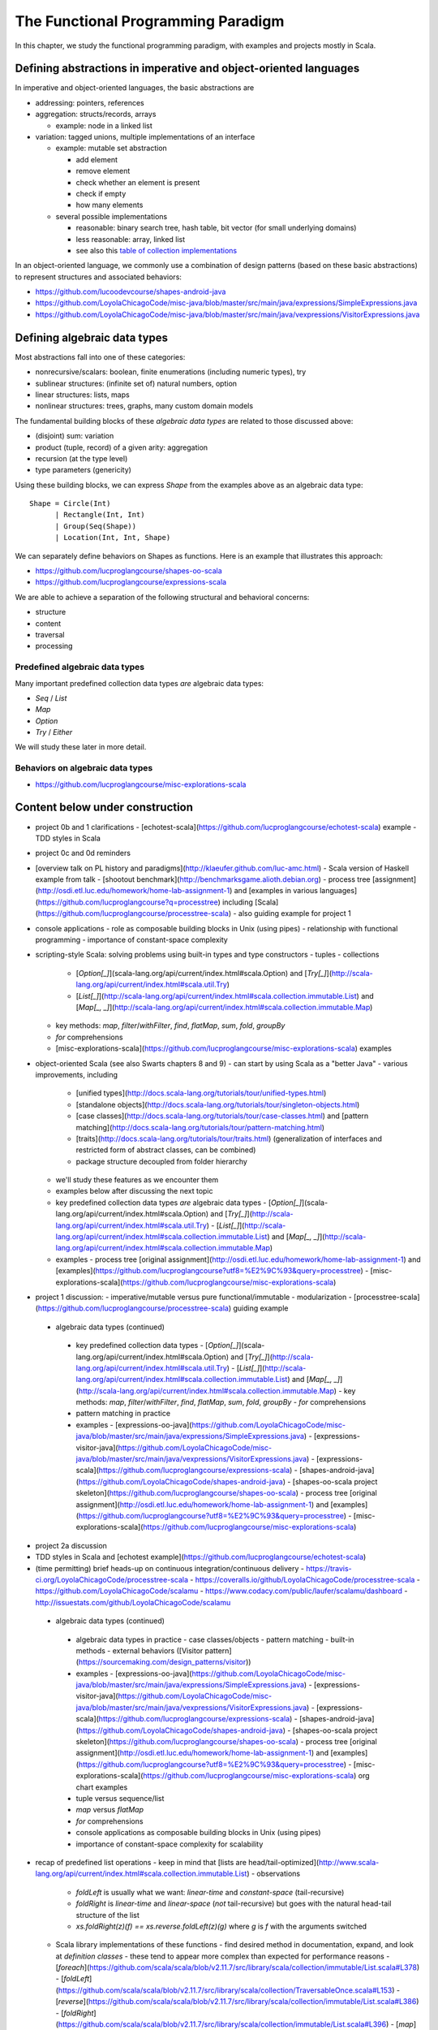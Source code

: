 The Functional Programming Paradigm
-----------------------------------

In this chapter, we study the functional programming paradigm, with examples and projects mostly in Scala.


Defining abstractions in imperative and object-oriented languages
~~~~~~~~~~~~~~~~~~~~~~~~~~~~~~~~~~~~~~~~~~~~~~~~~~~~~~~~~~~~~~~~~

In imperative and object-oriented languages, the basic abstractions are

- addressing: pointers, references
- aggregation: structs/records, arrays

  - example: node in a linked list

- variation: tagged unions, multiple implementations of an interface

  - example: mutable set abstraction

    - add element
    - remove element
    - check whether an element is present
    - check if empty
    - how many elements
  - several possible implementations

    - reasonable: binary search tree, hash table, bit vector (for small underlying domains)
    - less reasonable: array, linked list
    - see also this `table of collection implementations <http://docs.oracle.com/javase/tutorial/collections/implementations>`_

In an object-oriented language, we commonly use a combination of design patterns (based on these basic abstractions) to represent structures and associated behaviors:

- https://github.com/lucoodevcourse/shapes-android-java 
- https://github.com/LoyolaChicagoCode/misc-java/blob/master/src/main/java/expressions/SimpleExpressions.java
- https://github.com/LoyolaChicagoCode/misc-java/blob/master/src/main/java/vexpressions/VisitorExpressions.java


Defining algebraic data types
~~~~~~~~~~~~~~~~~~~~~~~~~~~~~

Most abstractions fall into one of these categories:

- nonrecursive/scalars: boolean, finite enumerations (including numeric types), try
- sublinear structures: (infinite set of) natural numbers, option
- linear structures: lists, maps
- nonlinear structures: trees, graphs, many custom domain models

The fundamental building blocks of these *algebraic data types* are related to those discussed above:

- (disjoint) sum: variation
- product (tuple, record) of a given arity: aggregation
- recursion (at the type level)
- type parameters (genericity)

Using these building blocks, we can express `Shape` from the examples above as an algebraic data type::

        Shape = Circle(Int)
              | Rectangle(Int, Int)
              | Group(Seq(Shape))
              | Location(Int, Int, Shape)

We can separately define behaviors on Shapes as functions. Here is an example that illustrates this approach:

- https://github.com/lucproglangcourse/shapes-oo-scala 
- https://github.com/lucproglangcourse/expressions-scala 


We are able to achieve a separation of the following structural and behavioral concerns:

- structure
- content
- traversal
- processing


Predefined algebraic data types
```````````````````````````````

Many important predefined collection data types *are* algebraic data types:

- `Seq` / `List`
- `Map`
- `Option`
- `Try` / `Either`

We will study these later in more detail.

  
Behaviors on algebraic data types
`````````````````````````````````

- https://github.com/lucproglangcourse/misc-explorations-scala 
  
  

Content below under construction
~~~~~~~~~~~~~~~~~~~~~~~~~~~~~~~~


- project 0b and 1 clarifications 
  - [echotest-scala](https://github.com/lucproglangcourse/echotest-scala) example
  - TDD styles in Scala
- project 0c and 0d reminders
- [overview talk on PL history and paradigms](http://klaeufer.github.com/luc-amc.html)
  - Scala version of Haskell example from talk
  - [shootout benchmark](http://benchmarksgame.alioth.debian.org)
  - process tree [assignment](http://osdi.etl.luc.edu/homework/home-lab-assignment-1) and [examples in various languages](https://github.com/lucproglangcourse?q=processtree) including [Scala](https://github.com/lucproglangcourse/processtree-scala) - also guiding example for project 1
- console applications
  - role as composable building blocks in Unix (using pipes)
  - relationship with functional programming
  - importance of constant-space complexity
- scripting-style Scala: solving problems using built-in types and type constructors
  - tuples
  - collections
    - [`Option[_]`](scala-lang.org/api/current/index.html#scala.Option) and [`Try[_]`](http://scala-lang.org/api/current/index.html#scala.util.Try)
    - [`List[_]`](http://scala-lang.org/api/current/index.html#scala.collection.immutable.List) and [`Map[_, _]`](http://scala-lang.org/api/current/index.html#scala.collection.immutable.Map)
  - key methods: `map`, `filter`/`withFilter`, `find`, `flatMap`, `sum`, `fold`, `groupBy`
  - `for` comprehensions
  - [misc-explorations-scala](https://github.com/lucproglangcourse/misc-explorations-scala) examples


- object-oriented Scala (see also Swarts chapters 8 and 9)
  - can start by using Scala as a "better Java"
  - various improvements, including
    - [unified types](http://docs.scala-lang.org/tutorials/tour/unified-types.html)
    - [standalone objects](http://docs.scala-lang.org/tutorials/tour/singleton-objects.html)
    - [case classes](http://docs.scala-lang.org/tutorials/tour/case-classes.html) and [pattern matching](http://docs.scala-lang.org/tutorials/tour/pattern-matching.html)
    - [traits](http://docs.scala-lang.org/tutorials/tour/traits.html) (generalization of interfaces and restricted form of abstract classes, can be combined)
    - package structure decoupled from folder hierarchy
  - we'll study these features as we encounter them
  - examples below after discussing the next topic


  - key predefined collection data types *are* algebraic data types 
    - [`Option[_]`](scala-lang.org/api/current/index.html#scala.Option) and [`Try[_]`](http://scala-lang.org/api/current/index.html#scala.util.Try)
    - [`List[_]`](http://scala-lang.org/api/current/index.html#scala.collection.immutable.List) and [`Map[_, _]`](http://scala-lang.org/api/current/index.html#scala.collection.immutable.Map)
  - examples
    - process tree [original assignment](http://osdi.etl.luc.edu/homework/home-lab-assignment-1) and [examples](https://github.com/lucproglangcourse?utf8=%E2%9C%93&query=processtree)
    - [misc-explorations-scala](https://github.com/lucproglangcourse/misc-explorations-scala)
- project 1 discussion: 
  - imperative/mutable versus pure functional/immutable
  - modularization 
  - [processtree-scala](https://github.com/lucproglangcourse/processtree-scala) guiding example


 - algebraic data types (continued)
  - key predefined collection data types
    - [`Option[\_]`](scala-lang.org/api/current/index.html#scala.Option) and [`Try[_]`](http://scala-lang.org/api/current/index.html#scala.util.Try)
    - [`List[\_]`](http://scala-lang.org/api/current/index.html#scala.collection.immutable.List) and [`Map[\_, \_]`](http://scala-lang.org/api/current/index.html#scala.collection.immutable.Map)
    - key methods: `map`, `filter`/`withFilter`, `find`, `flatMap`, `sum`, `fold`, `groupBy`
    - `for` comprehensions
  - pattern matching in practice
  - examples
    - [expressions-oo-java](https://github.com/LoyolaChicagoCode/misc-java/blob/master/src/main/java/expressions/SimpleExpressions.java)
    - [expressions-visitor-java](https://github.com/LoyolaChicagoCode/misc-java/blob/master/src/main/java/vexpressions/VisitorExpressions.java)
    - [expressions-scala](https://github.com/lucproglangcourse/expressions-scala)
    - [shapes-android-java](https://github.com/LoyolaChicagoCode/shapes-android-java)
    - [shapes-oo-scala project skeleton](https://github.com/lucproglangcourse/shapes-oo-scala)
    - process tree [original assignment](http://osdi.etl.luc.edu/homework/home-lab-assignment-1) and [examples](https://github.com/lucproglangcourse?utf8=%E2%9C%93&query=processtree)
    - [misc-explorations-scala](https://github.com/lucproglangcourse/misc-explorations-scala)
- project 2a discussion
- TDD styles in Scala and [echotest example](https://github.com/lucproglangcourse/echotest-scala) 

- (time permitting) brief heads-up on continuous integration/continuous delivery
  - https://travis-ci.org/LoyolaChicagoCode/processtree-scala
  - https://coveralls.io/github/LoyolaChicagoCode/processtree-scala
  - https://github.com/LoyolaChicagoCode/scalamu
  - https://www.codacy.com/public/laufer/scalamu/dashboard
  - http://issuestats.com/github/LoyolaChicagoCode/scalamu



 - algebraic data types (continued)
  - algebraic data types in practice
    - case classes/objects
    - pattern matching
    - built-in methods
    - external behaviors ([Visitor pattern](https://sourcemaking.com/design_patterns/visitor))
  - examples
    - [expressions-oo-java](https://github.com/LoyolaChicagoCode/misc-java/blob/master/src/main/java/expressions/SimpleExpressions.java)
    - [expressions-visitor-java](https://github.com/LoyolaChicagoCode/misc-java/blob/master/src/main/java/vexpressions/VisitorExpressions.java)
    - [expressions-scala](https://github.com/lucproglangcourse/expressions-scala)
    - [shapes-android-java](https://github.com/LoyolaChicagoCode/shapes-android-java)
    - [shapes-oo-scala project skeleton](https://github.com/lucproglangcourse/shapes-oo-scala)
    - process tree [original assignment](http://osdi.etl.luc.edu/homework/home-lab-assignment-1) and [examples](https://github.com/lucproglangcourse?utf8=%E2%9C%93&query=processtree)
    - [misc-explorations-scala](https://github.com/lucproglangcourse/misc-explorations-scala) org chart examples


  - tuple versus sequence/list
  - `map` versus `flatMap`
  - `for` comprehensions
  - console applications as composable building blocks in Unix (using pipes)
  - importance of constant-space complexity for scalability

- recap of predefined list operations
  - keep in mind that [lists are head/tail-optimized](http://www.scala-lang.org/api/current/index.html#scala.collection.immutable.List)
  - observations
    - `foldLeft` is usually what we want: *linear-time* and *constant-space* (tail-recursive)
    - `foldRight` is *linear-time* and *linear-space* (*not* tail-recursive) but goes with the natural head-tail structure of the list
    - `xs.foldRight(z)(f) == xs.reverse.foldLeft(z)(g)` where `g` is `f` with the arguments switched
  - Scala library implementations of these functions 
    - find desired method in documentation, expand, and look at *definition classes*
    - these tend to appear more complex than expected for performance reasons
    - [`foreach`](https://github.com/scala/scala/blob/v2.11.7/src/library/scala/collection/immutable/List.scala#L378)
    - [`foldLeft`](https://github.com/scala/scala/blob/v2.11.7/src/library/scala/collection/TraversableOnce.scala#L153)
    - [`reverse`](https://github.com/scala/scala/blob/v2.11.7/src/library/scala/collection/immutable/List.scala#L386)
    - [`foldRight`](https://github.com/scala/scala/blob/v2.11.7/src/library/scala/collection/immutable/List.scala#L396)
    - [`map`](https://github.com/scala/scala/blob/v2.11.7/src/library/scala/collection/immutable/List.scala#L270)
    - [`length`](https://github.com/scala/scala/blob/v2.11.7/src/library/scala/collection/LinearSeqOptimized.scala#L49)
  - *challenge*: can we write (efficiently or not)
    - `length`, `sum`, `reverse`, `filter`, `find`, `map` as fold?
    - fold as `map`?!?
  - efficiency considerations in more detail -> next week
    - [space complexity, tail recursion, and accumulators](http://blog.emielhollander.nl/tail-recursion-and-the-accumulator-in-scala/)
    - [tail recursion, trampolines, and continuations](http://blog.richdougherty.com/2009/04/tail-calls-tailrec-and-trampolines.html) (advanced) 
  - observations
    - *fold* handles the *traversal* concern and separates it from the *processing* concern (goes a step further than the visitor pattern)
    - domain and codomain of *fold*?
    - domain and codomain of *map*?

- writing our own (recursive) functions on options, lists, streams, and other algebraic data types -> next week
  - examples
    - [factorial](https://github.com/LoyolaChicagoCode/misc-explorations-scala/blob/master/factorial.sc)
    - [functions on lists](https://github.com/LoyolaChicagoCode/misc-explorations-scala/blob/master/functionsOnLists.sc)
    - [functions on streams](https://github.com/lucproglangcourse/misc-explorations-scala/blob/master/functionsOnStreams.sc)
    - [functions on simple natural numbers](https://github.com/lucproglangcourse/misc-explorations-scala/blob/master/nat.sc)
    - [expressions-scala](https://github.com/lucproglangcourse/expressions-scala)
  - observations
    - the `Y`-combinator handles the *recursion* concern *for behaviors* and separates it from the concern of what should happen in each step of the recursion

- formalizing algebraic data types as initial F-algebras
  - concepts -> next week
    - [(endo)functor](https://hseeberger.wordpress.com/2010/11/25/introduction-to-category-theory-in-scala)
    - [F-algebra](https://www.fpcomplete.com/user/bartosz/understanding-algebras)
    - fold = catamorphism
    - the `µ`-combinator handles the *recursion* concern *for structures* and separates it from the nature of the structure itself
    - F-coalgebra
    - unfold = anamorphism
  - practical applications -> next week
  - examples
    - [expressions-scala](https://github.com/lucproglangcourse/expressions-scala) versus [expressions-algebraic-scala](https://github.com/lucproglangcourse/expressions-algebraic-scala)
    - [Scalaµ library](https://github.com/lucproglangcourse/scalamu) and [examples](https://github.com/lucproglangcourse/scalamu/examples)

- project 2b discussion

(time permitting) 

- TDD styles in Scala and [echotest example](https://github.com/lucproglangcourse/echotest-scala) 
- brief heads-up on continuous integration/continuous delivery -> probably next week
  - https://travis-ci.org/LoyolaChicagoCode/processtree-scala
  - https://coveralls.io/github/LoyolaChicagoCode/processtree-scala
  - https://github.com/LoyolaChicagoCode/scalamu
  - https://www.codacy.com/public/laufer/scalamu/dashboard
  - http://issuestats.com/github/LoyolaChicagoCode/scalamu

# References

- [Understanding F-Algebras](https://www.fpcomplete.com/user/bartosz/understanding-algebras)
- [Gibbons](https://www.cs.ox.ac.uk/jeremy.gibbons/publications/origami.pdf) (advanced)
- [Oliveira & Cook](http://www.cs.utexas.edu/~wcook/Drafts/2012/ecoop2012.pdf) (advanced)



  
- efficiency considerations for predefined list operations in more detail
  - [space complexity, tail recursion, and accumulators](http://blog.emielhollander.nl/tail-recursion-and-the-accumulator-in-scala/)
  - [tail recursion, trampolines, and continuations](http://blog.richdougherty.com/2009/04/tail-calls-tailrec-and-trampolines.html) (advanced) 

- writing our own (recursive) functions on options, lists, streams, and other algebraic data types
  - examples
    - [factorial](https://github.com/LoyolaChicagoCode/misc-explorations-scala/blob/master/factorial.sc)
    - [functions on lists](https://github.com/LoyolaChicagoCode/misc-explorations-scala/blob/master/functionsOnLists.sc)
    - [functions on streams](https://github.com/lucproglangcourse/misc-explorations-scala/blob/master/functionsOnStreams.sc)
    - [functions on simple natural numbers](https://github.com/lucproglangcourse/misc-explorations-scala/blob/master/nat.sc)
    - [expressions-scala](https://github.com/lucproglangcourse/expressions-scala)
  - observations
    - the `Y`-combinator handles the *recursion* concern *for behaviors* and separates it from the concern of what should happen in each step of the recursion

- formalizing algebraic data types as initial F-algebras
  - concepts
    - [(endo)functor](https://hseeberger.wordpress.com/2010/11/25/introduction-to-category-theory-in-scala): type constructor that satisfies *identity* and *composition* laws
    - the `µ`-combinator handles the *recursion* concern *for structures* and separates it from the nature of the structure itself
    - fold = catamorphism `cata` for breaking down a data structure to a result value
    - [F-algebra](https://www.fpcomplete.com/user/bartosz/understanding-algebras): argument to fold, has functor `F` and carrier object (= result type of the fold)
    - `unfold` = anamorphism for building up a data structure
    - F-coalgebra: argument to unfold (generator), also has functor `F` and carrier object (= type of seed and generated values wrapped in functor)
  - practical applications
  - examples
    - [expressions-scala](https://github.com/lucproglangcourse/expressions-scala) versus [expressions-algebraic-scala](https://github.com/lucproglangcourse/expressions-algebraic-scala)
    - [Scalaµ library](https://github.com/lucproglangcourse/scalamu) and [examples](https://github.com/lucproglangcourse/scalamu/examples)

- [project 2b](https://trello.com/c/EihkYkGP/59-project-2b) clinic
- project 3a overview
- 16:30-16:45 student presentation on C++
- 16:45-17:15 presentation by alumna and part-time faculty member María Sáenz

(time permitting) 

- TDD styles in Scala and [echotest example](https://github.com/lucproglangcourse/echotest-scala) 
- brief heads-up on continuous integration/continuous delivery -> probably next week
  - https://travis-ci.org/LoyolaChicagoCode/processtree-scala
  - https://coveralls.io/github/LoyolaChicagoCode/processtree-scala
  - https://github.com/LoyolaChicagoCode/scalamu
  - https://www.codacy.com/public/laufer/scalamu/dashboard
  - http://issuestats.com/github/LoyolaChicagoCode/scalamu



- recap: formalizing algebraic data types as initial F-algebras
  - concepts
    - [(endo)functor](https://hseeberger.wordpress.com/2010/11/25/introduction-to-category-theory-in-scala): type constructor that satisfies *identity* and *composition* laws
    - the `µ`-combinator handles the *recursion* concern *for structures* and separates it from the nature of the structure itself
    - fold = catamorphism `cata` for breaking down a data structure to a result value
    - [F-algebra](https://www.fpcomplete.com/user/bartosz/understanding-algebras): argument to fold, has functor `F` and carrier object (= result type of the fold)
    - `unfold` = anamorphism for building up a data structure
    - F-coalgebra: argument to unfold (generator), also has functor `F` and carrier object (= type of seed and generated values wrapped in functor)
  - practical applications
  - examples
    - [expressions-scala](https://github.com/lucproglangcourse/expressions-scala) versus [expressions-algebraic-scala](https://github.com/lucproglangcourse/expressions-algebraic-scala)
    -  [project 2a](https://trello.com/c/nPaqQAJf/58-project-2a) versus [project 2b](https://trello.com/c/EihkYkGP/59-project-2b)
  - key insights
    - commonalities among recursive types
      -  `µ`-based: `Nat`, `Expr`, `Shape`, etc.
      -  `Cofree`-based: `List`, `Tree`, `OrgChart`, etc.
      - how are, say, `Option`, `List`, and `Tree` related?
      - structural
      - behavioral
      - potential for code reuse 
        - [Scalaµ library](https://github.com/lucproglangcourse/scalamu)
        - [Scalaz library](https://github.com/scalaz/scalaz)



